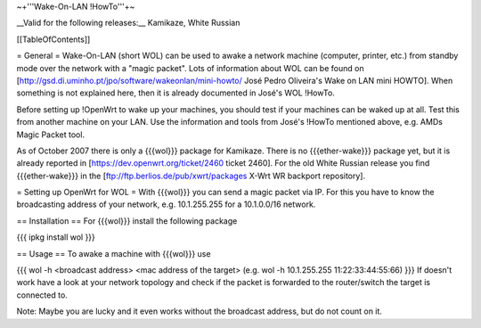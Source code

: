 ~+'''Wake-On-LAN !HowTo'''+~

__Valid for the following releases:__ Kamikaze, White Russian

[[TableOfContents]]

= General =
Wake-On-LAN (short WOL) can be used to awake a network machine (computer, printer, etc.) from standby mode over the network with a "magic packet". Lots of information about WOL can be found on [http://gsd.di.uminho.pt/jpo/software/wakeonlan/mini-howto/ José Pedro Oliveira's Wake on LAN mini HOWTO]. When something is not explained here, then it is already documented in José's WOL !HowTo.

Before setting up !OpenWrt to wake up your machines, you should test if your machines can be waked up at all. Test this from another machine on your LAN. Use the information and tools from José's !HowTo mentioned above, e.g. AMDs Magic Packet tool.

As of October 2007 there is only a {{{wol}}} package for Kamikaze.
There is no {{{ether-wake}}} package yet, but it is already reported in [https://dev.openwrt.org/ticket/2460 ticket 2460].
For the old White Russian release you find {{{ether-wake}}} in the [ftp://ftp.berlios.de/pub/xwrt/packages X-Wrt WR backport repository].

= Setting up OpenWrt for WOL =
With {{{wol}}} you can send a magic packet via IP. For this you have to know the broadcasting address of your network, e.g. 10.1.255.255 for a 10.1.0.0/16 network.

== Installation ==
For {{{wol}}} install the following package

{{{
ipkg install wol
}}}

== Usage ==
To awake a machine with {{{wol}}} use

{{{
wol -h <broadcast address> <mac address of the target> (e.g. wol -h 10.1.255.255 11:22:33:44:55:66)
}}}
If doesn't work have a look at your network topology and check if the packet is forwarded to the router/switch the target is connected to.

Note: Maybe you are lucky and it even works without the broadcast address, but do not count on it.
